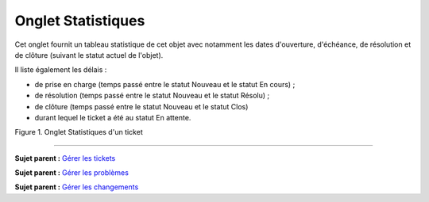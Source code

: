 Onglet Statistiques
===================

Cet onglet fournit un tableau statistique de cet objet avec notamment
les dates d'ouverture, d'échéance, de résolution et de clôture (suivant
le statut actuel de l'objet).

Il liste également les délais :

-  de prise en charge (temps passé entre le statut Nouveau et le statut
   En cours) ;
-  de résolution (temps passé entre le statut Nouveau et le statut
   Résolu) ;
-  de clôture (temps passé entre le statut Nouveau et le statut Clos)
-  durant lequel le ticket a été au statut En attente.

Figure 1. Onglet Statistiques d'un ticket |image|

--------------

**Sujet parent :** `Gérer les
tickets <04_Module_Assistance/06_Tickets/03_Gérer_les_tickets.rst>`__

**Sujet parent :** `Gérer les
problèmes <04_Module_Assistance/08_Problèmes.rst>`__

**Sujet parent :** `Gérer les
changements <04_Module_Assistance/09_Changements.rst>`__

.. |image| image:: docs/image/tabStatistique.png

